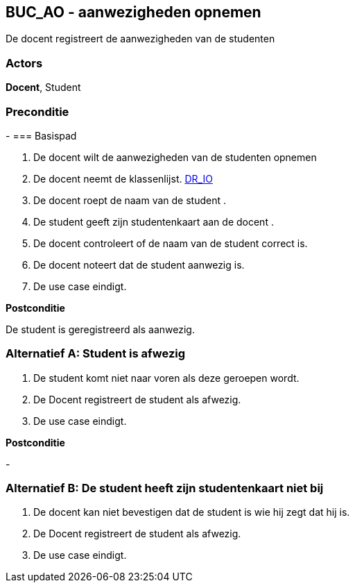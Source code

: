 == BUC_AO - aanwezigheden opnemen

De docent registreert de aanwezigheden van de studenten

=== Actors

**Docent**, Student

=== Preconditie
-
=== Basispad

. De [.underline]#docent# wilt de aanwezigheden van de [.underline]#studenten# opnemen
. De [.underline]#docent# neemt de klassenlijst. xref:domeinregels.adoc#IO[DR_IO]
. De [.underline]#docent# roept de naam van de [.underline]#student# .
. De [.underline]#student# geeft zijn studentenkaart aan de [.underline]#docent# .
. De [.underline]#docent# controleert of de naam van de [.underline]#student# correct is.
. De [.underline]#docent# noteert dat de [.underline]#student# aanwezig is.
. De use case eindigt.

**Postconditie**

De student is geregistreerd als aanwezig.

=== Alternatief A: Student is afwezig
. De [.underline]#student# komt niet naar voren als deze geroepen wordt.
. De [.underline]#Docent# registreert de student als afwezig.
. De use case eindigt.

*Postconditie*

-

=== Alternatief B: De student heeft zijn studentenkaart niet bij
. De [.underline]#docent# kan niet bevestigen dat de student is wie hij zegt dat hij is.
. De [.underline]#Docent# registreert de student als afwezig.
. De use case eindigt.
